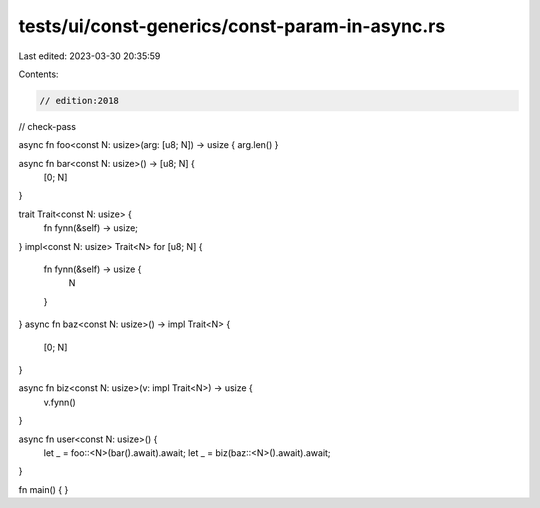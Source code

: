 tests/ui/const-generics/const-param-in-async.rs
===============================================

Last edited: 2023-03-30 20:35:59

Contents:

.. code-block:: rs

    // edition:2018
// check-pass

async fn foo<const N: usize>(arg: [u8; N]) -> usize { arg.len() }

async fn bar<const N: usize>() -> [u8; N] {
    [0; N]
}

trait Trait<const N: usize> {
    fn fynn(&self) -> usize;
}
impl<const N: usize> Trait<N> for [u8; N] {
    fn fynn(&self) -> usize {
        N
    }
}
async fn baz<const N: usize>() -> impl Trait<N> {
    [0; N]
}

async fn biz<const N: usize>(v: impl Trait<N>) -> usize {
    v.fynn()
}

async fn user<const N: usize>() {
    let _ = foo::<N>(bar().await).await;
    let _ = biz(baz::<N>().await).await;
}

fn main() { }



